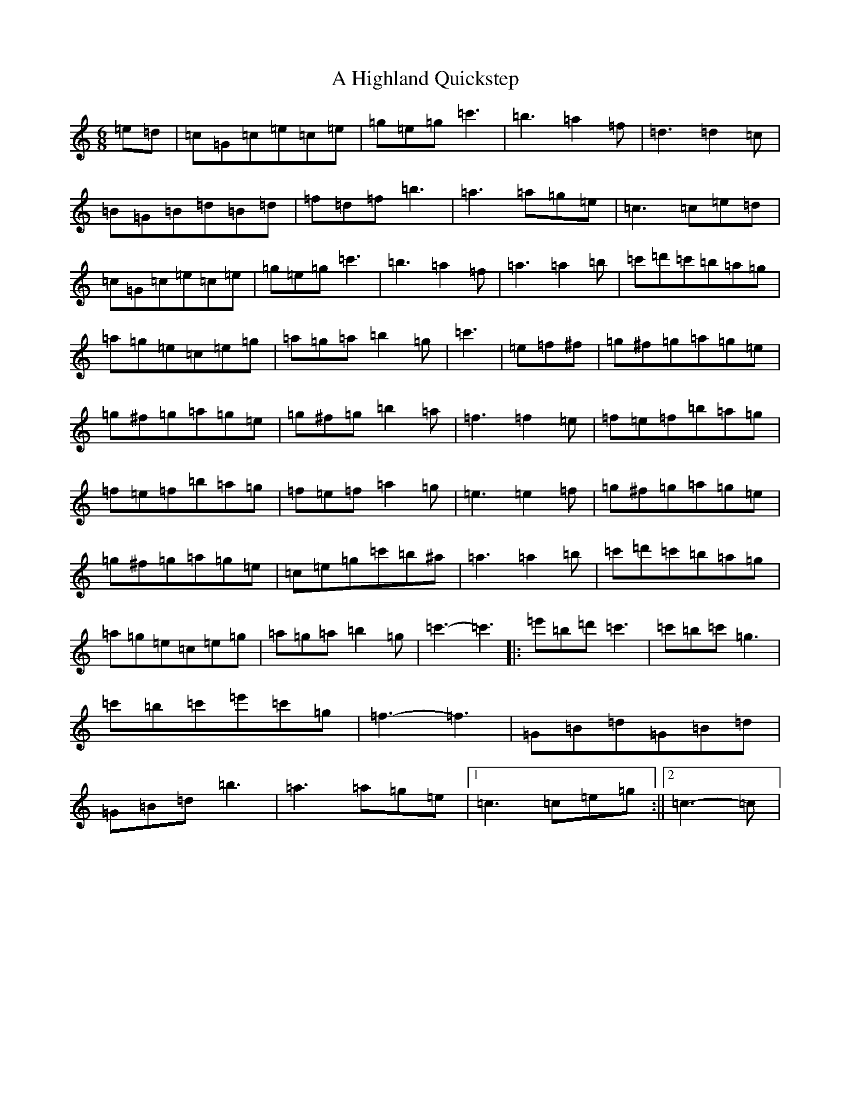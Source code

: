 X: 19004
T: A Highland Quickstep
S: https://thesession.org/tunes/4715#setting4715
Z: G Major
R: jig
M: 6/8
L: 1/8
K: C Major
=e=d|=c=G=c=e=c=e|=g=e=g=c'3|=b3=a2=f|=d3=d2=c|=B=G=B=d=B=d|=f=d=f=b3|=a3=a=g=e|=c3=c=e=d|=c=G=c=e=c=e|=g=e=g=c'3|=b3=a2=f|=a3=a2=b|=c'=d'=c'=b=a=g|=a=g=e=c=e=g|=a=g=a=b2=g|=c'3|=e=f^f|=g^f=g=a=g=e|=g^f=g=a=g=e|=g^f=g=b2=a|=f3=f2=e|=f=e=f=b=a=g|=f=e=f=b=a=g|=f=e=f=a2=g|=e3=e2=f|=g^f=g=a=g=e|=g^f=g=a=g=e|=c=e=g=c'=b^a|=a3=a2=b|=c'=d'=c'=b=a=g|=a=g=e=c=e=g|=a=g=a=b2=g|=c'3-=c'3|:=e'=b=d'=c'3|=c'=b=c'=g3|=c'=b=c'=e'=c'=g|=f3-=f3|=G=B=d=G=B=d|=G=B=d=b3|=a3=a=g=e|1=c3=c=e=g:||2=c3-=c|